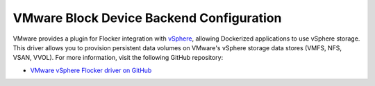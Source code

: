 .. _vmware-backend:

=========================================
VMware Block Device Backend Configuration
=========================================

VMware provides a plugin for Flocker integration with `vSphere`_, allowing Dockerized applications to use vSphere storage.
This driver allows you to provision persistent data volumes on VMware's vSphere storage data stores (VMFS, NFS, VSAN, VVOL).
For more information, visit the following GitHub repository:

* `VMware vSphere Flocker driver on GitHub`_

.. XXX FLOC 2443 to expand this Backend storage section

.. _vSphere: http://www.vmware.com/products/vsphere/
.. _VMware vSphere Flocker driver on GitHub: https://github.com/vmware/vsphere-flocker-driver
